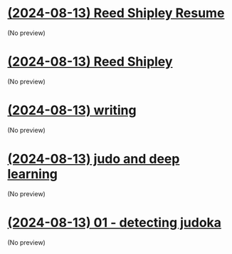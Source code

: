 * [[file:about.org][(2024-08-13) Reed Shipley Resume]]
(No preview)
* [[file:index.org][(2024-08-13) Reed Shipley]]
(No preview)
* [[file:writing.org][(2024-08-13) writing]]
(No preview)
* [[file:judo and deep learning.org][(2024-08-13) judo and deep learning]]
(No preview)
* [[file:01 - detecting judoka.org][(2024-08-13) 01 - detecting judoka]]
(No preview)